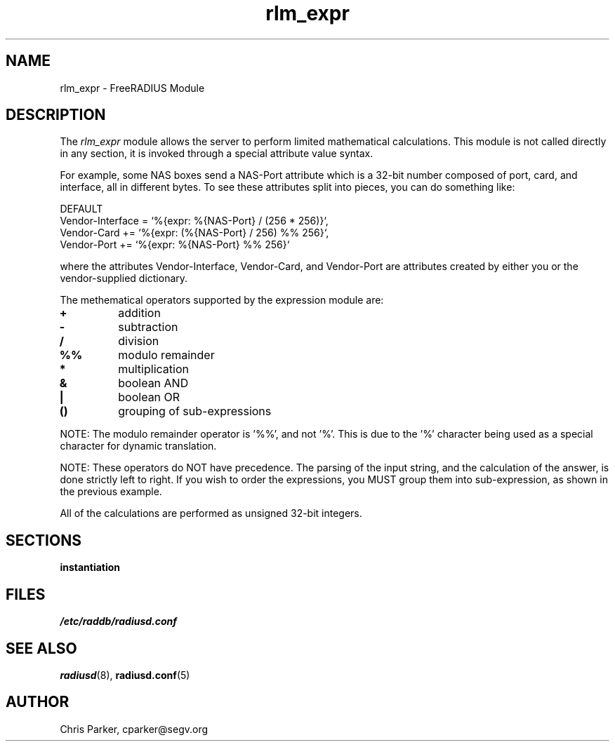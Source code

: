 .TH rlm_expr 5 "5 February 2004" "" "FreeRADIUS Module"
.SH NAME
rlm_expr \- FreeRADIUS Module
.SH DESCRIPTION
The \fIrlm_expr\fP module allows the server to perform
limited mathematical calculations.  This module is not called
directly in any section, it is invoked through a special 
attribute value syntax.
.PP
For example, some NAS boxes send a NAS-Port attribute
which is a 32-bit number composed of port, card, and interface, all in
different bytes.  To see these attributes split into pieces, you can
do something like:

.DS
DEFAULT
.br
    Vendor-Interface = `%{expr: %{NAS-Port} / (256 * 256)}`,
.br
    Vendor-Card += `%{expr: (%{NAS-Port} / 256) %% 256}`,
.br
    Vendor-Port += `%{expr: %{NAS-Port} %% 256}`
.br

.DE
where the attributes Vendor-Interface, Vendor-Card, and 
Vendor-Port are attributes created by either you or the
vendor-supplied dictionary.

The methematical operators supported by the expression module are:
.TP
.B +
addition
.TP
.B -
subtraction
.TP
.B /
division
.TP
.B %%
modulo remainder
.TP
.B *
multiplication
.TP
.B &
boolean AND
.TP
.B |
boolean OR
.TP
.B ()
grouping of sub-expressions
.PP
NOTE: The modulo remainder operator is '%%', and not '%'.  This
is due to the '%' character being used as a special character for
dynamic translation.
.PP
NOTE: These operators do NOT have precedence.  The parsing
of the input string, and the calculation of the answer, is done
strictly left to right.  If you wish to order the expressions, you
MUST group them into sub-expression, as shown in the previous
example.
.PP
All of the calculations are performed as unsigned 32-bit integers.
.DE
.PP
.SH SECTIONS
.BR instantiation
.PP
.SH FILES
.I /etc/raddb/radiusd.conf
.PP
.SH "SEE ALSO"
.BR radiusd (8),
.BR radiusd.conf (5)
.SH AUTHOR
Chris Parker, cparker@segv.org


